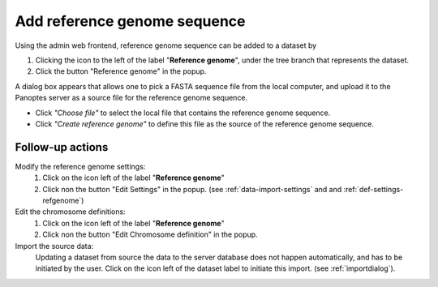 .. |buttonnew| image:: /buttons/new.png
.. |buttonedit| image:: /buttons/edit.png
.. |buttonrun| image:: /buttons/run.png
.. |buttonviewdata| image:: /buttons/viewdata.png
.. |buttonimport| image:: /buttons/import.png

.. _data-import-addrefgenome:

Add reference genome sequence
-----------------------------

Using the admin web frontend, reference genome sequence can be added to a dataset
by

1. Clicking the |buttonimport| icon to the left of the label "**Reference genome**",
   under the tree branch that represents the dataset.
2. Click the button "Reference genome" in the popup.

A dialog box appears that allows one to pick a FASTA sequence file from the local computer,
and upload it to the Panoptes server as a source file for the reference genome sequence.

- Click *"Choose file"* to select the local file that contains the reference genome sequence.
- Click *"Create reference genome"* to define this file as the source of the reference genome sequence.

Follow-up actions
~~~~~~~~~~~~~~~~~

Modify the reference genome settings:
  1. Click on the |buttonedit| icon left of the label "**Reference genome**"
  2. Click non the button "Edit Settings" in the popup.
     (see :ref:`data-import-settings` and  and :ref:`def-settings-refgenome`)

Edit the chromosome definitions:
  1. Click on the |buttonedit| icon left of the label "**Reference genome**"
  2. Click non the button "Edit Chromosome definition" in the popup.

Import the source data:
  Updating a dataset from source the data to the server database does not happen automatically, and has to be initiated by the user.
  Click on the |buttonrun| icon left of the dataset label to initiate this import.
  (see :ref:`importdialog`).